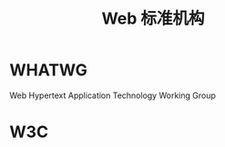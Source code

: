 #+TITLE: Web 标准机构
#+DATA:<2023-01-06 Fri 23:01>
#+FILETAGS: misc

* WHATWG

Web Hypertext Application Technology Working Group

* W3C
